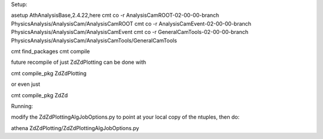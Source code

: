 Setup:

asetup AthAnalysisBase,2.4.22,here
cmt co -r AnalysisCamROOT-02-00-00-branch PhysicsAnalysis/AnalysisCam/AnalysisCamROOT
cmt co -r AnalysisCamEvent-02-00-00-branch PhysicsAnalysis/AnalysisCam/AnalysisCamEvent
cmt co -r GeneralCamTools-02-00-00-branch PhysicsAnalysis/AnalysisCam/AnalysisCamTools/GeneralCamTools


cmt find_packages
cmt compile


future recompile of just ZdZdPlotting can be done with

cmt compile_pkg ZdZdPlotting

or even just

cmt compile_pkg ZdZd


Running:

modify the ZdZdPlottingAlgJobOptions.py to point at your local copy of the ntuples, then do:

athena ZdZdPlotting/ZdZdPlottingAlgJobOptions.py
